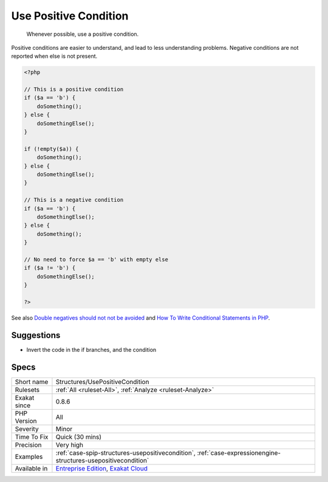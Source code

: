 .. _structures-usepositivecondition:

.. _use-positive-condition:

Use Positive Condition
++++++++++++++++++++++

  Whenever possible, use a positive condition. 

Positive conditions are easier to understand, and lead to less understanding problems.
Negative conditions are not reported when else is not present.

.. code-block:: php
   
   <?php
   
   // This is a positive condition
   if ($a == 'b') {
       doSomething();
   } else {
       doSomethingElse();
   }
   
   if (!empty($a)) {
       doSomething();
   } else {
       doSomethingElse();
   }
   
   // This is a negative condition
   if ($a == 'b') {
       doSomethingElse();
   } else {
       doSomething();
   }
   
   // No need to force $a == 'b' with empty else
   if ($a != 'b') {
       doSomethingElse();
   } 
   
   ?>

See also `Double negatives should not not be avoided <https://cleankotlin.nl/blog/double-negations>`_ and `How To Write Conditional Statements in PHP <https://www.digitalocean.com/community/tutorials/how-to-write-conditional-statements-in-php>`_.


Suggestions
___________

* Invert the code in the if branches, and the condition




Specs
_____

+--------------+-------------------------------------------------------------------------------------------------------------------------+
| Short name   | Structures/UsePositiveCondition                                                                                         |
+--------------+-------------------------------------------------------------------------------------------------------------------------+
| Rulesets     | :ref:`All <ruleset-All>`, :ref:`Analyze <ruleset-Analyze>`                                                              |
+--------------+-------------------------------------------------------------------------------------------------------------------------+
| Exakat since | 0.8.6                                                                                                                   |
+--------------+-------------------------------------------------------------------------------------------------------------------------+
| PHP Version  | All                                                                                                                     |
+--------------+-------------------------------------------------------------------------------------------------------------------------+
| Severity     | Minor                                                                                                                   |
+--------------+-------------------------------------------------------------------------------------------------------------------------+
| Time To Fix  | Quick (30 mins)                                                                                                         |
+--------------+-------------------------------------------------------------------------------------------------------------------------+
| Precision    | Very high                                                                                                               |
+--------------+-------------------------------------------------------------------------------------------------------------------------+
| Examples     | :ref:`case-spip-structures-usepositivecondition`, :ref:`case-expressionengine-structures-usepositivecondition`          |
+--------------+-------------------------------------------------------------------------------------------------------------------------+
| Available in | `Entreprise Edition <https://www.exakat.io/entreprise-edition>`_, `Exakat Cloud <https://www.exakat.io/exakat-cloud/>`_ |
+--------------+-------------------------------------------------------------------------------------------------------------------------+


